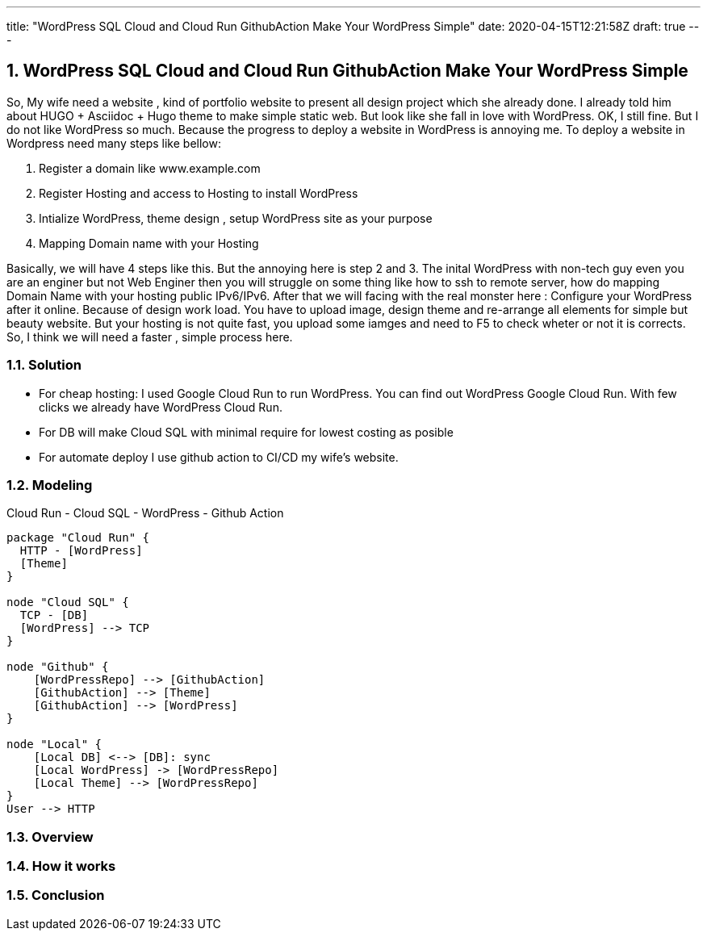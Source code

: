 ---
title: "WordPress SQL Cloud and Cloud Run GithubAction Make Your WordPress Simple"
date: 2020-04-15T12:21:58Z
draft: true
---

:projectdir: ../../
:imagesdir: ${projectdir}/assets/
:toclevels: 4
:toc:
:sectnums:
:source-highlighter: coderay
:sectnumlevels: 5

== WordPress SQL Cloud and Cloud Run GithubAction Make Your WordPress Simple
So, My wife need a website , kind of portfolio website to present all design project which she already done. I already
told him about HUGO + Asciidoc + Hugo theme to make simple static web. But look like she fall in love with WordPress. OK,
I still fine. But I do not like WordPress so much. Because the progress to deploy a website in WordPress is annoying me.
To deploy a website in Wordpress need many steps like bellow:

1. Register a domain like www.example.com
2. Register Hosting and access to Hosting to install WordPress
3. Intialize WordPress, theme design , setup WordPress site as your purpose
4. Mapping Domain name with your Hosting

Basically, we will have 4 steps like this. But the annoying here is step 2 and 3.
The inital WordPress with non-tech guy even you are an enginer but not Web Enginer then you will struggle on some thing like
how to ssh to remote server, how do mapping Domain Name with your hosting public IPv6/IPv6. After that we will facing with the
real monster here : Configure your WordPress after it online. Because of design work load. You have to upload image, design theme and
re-arrange all elements for simple but beauty website. But your hosting is not quite fast, you upload some iamges and need to F5 to check
wheter or not it is corrects. So, I think we will need a faster , simple process here.

=== Solution
- For cheap hosting: I used Google Cloud Run to run WordPress. You can find out WordPress Google Cloud Run. With few clicks we already have WordPress
Cloud Run.
- For DB will make Cloud SQL with minimal require for lowest costing as posible
- For automate deploy I use github action to CI/CD my wife's website.

=== Modeling

[.text-center]
.Cloud Run - Cloud SQL - WordPress - Github Action
[plantuml,CI_CD_WordPress,svg,align="center"]
----
package "Cloud Run" {
  HTTP - [WordPress]
  [Theme]
}

node "Cloud SQL" {
  TCP - [DB]
  [WordPress] --> TCP
}

node "Github" {
    [WordPressRepo] --> [GithubAction]
    [GithubAction] --> [Theme]
    [GithubAction] --> [WordPress]
}

node "Local" {
    [Local DB] <--> [DB]: sync
    [Local WordPress] -> [WordPressRepo]
    [Local Theme] --> [WordPressRepo]
}
User --> HTTP
----

=== Overview

=== How it works

=== Conclusion